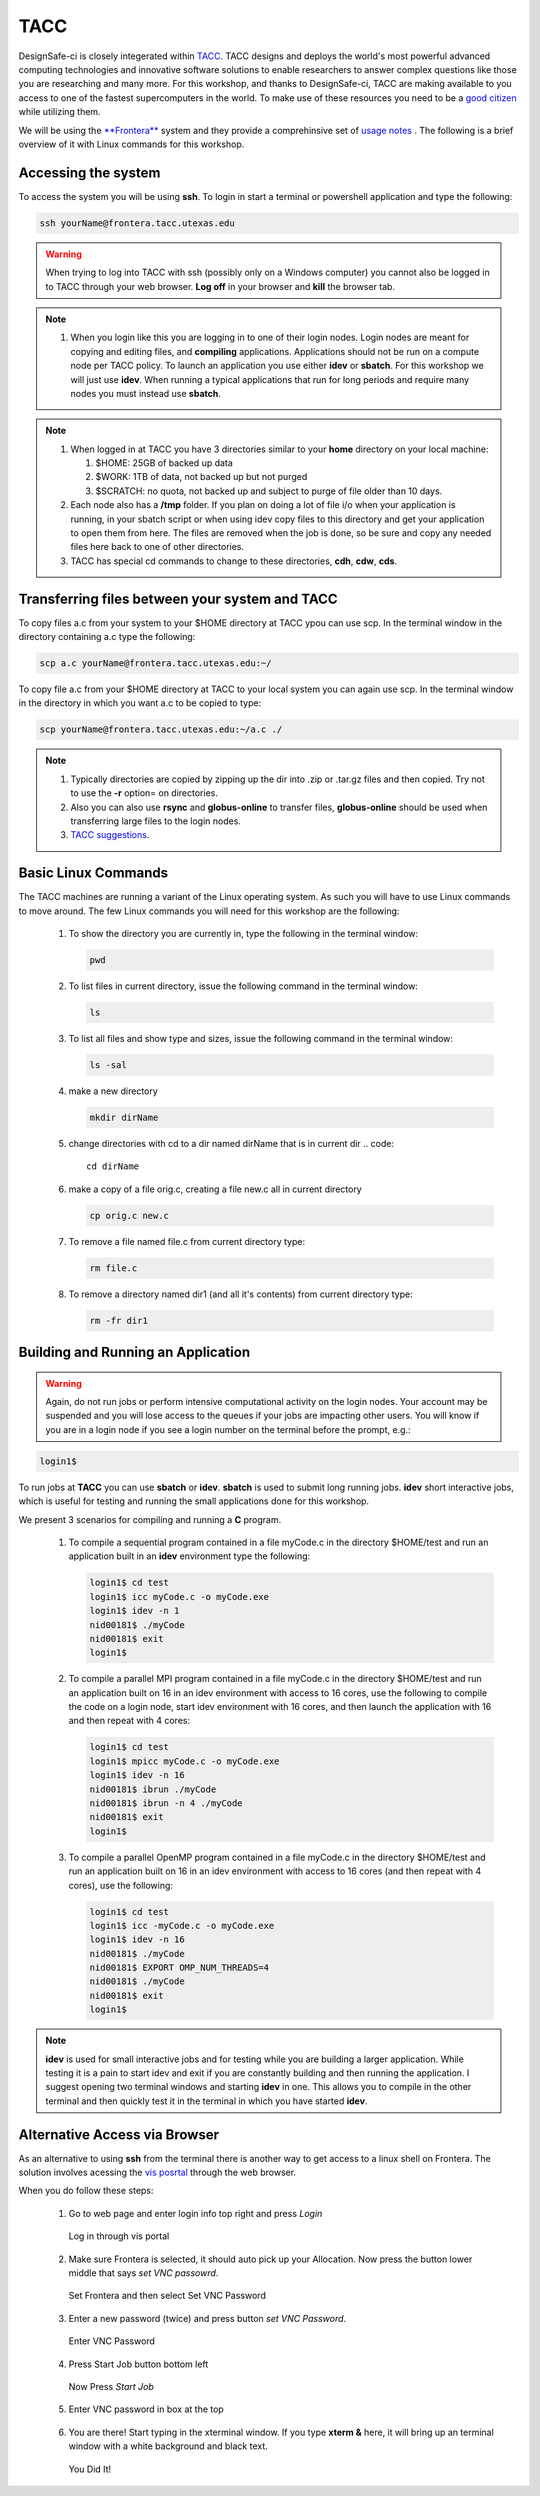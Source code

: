 .. _lblTACC:

****
TACC
****

DesignSafe-ci is closely integerated within `TACC <https://www.tacc.utexas.edu/>`_. TACC designs and deploys the world's most powerful advanced computing technologies and innovative software solutions to enable researchers to answer complex questions like those you are researching and many more. For this workshop, and thanks to DesignSafe-ci, TACC are making available to you access to one of the fastest supercomputers in the world. To make use of these resources you need to be a `good citizen <https://frontera-portal.tacc.utexas.edu/user-guide/citizenship/>`_ while utilizing them.

We will be using the `**Frontera** <https://www.tacc.utexas.edu/systems/frontera>`_ system and they provide a comprehinsive set of `usage notes <https://frontera-portal.tacc.utexas.edu/user-guide/>`_ . The following is a brief overview of it with Linux commands for this workshop. 



Accessing the system
--------------------

To access the system you will be using **ssh**. To login in start a terminal or powershell application and type the following:

.. code::

       ssh yourName@frontera.tacc.utexas.edu

.. warning::

   When trying to log into TACC with ssh (possibly only on a Windows computer) you cannot also be logged in to TACC through your web browser. **Log off** in your browser and **kill** the browser tab.

.. note::

   #. When you login like this you are logging in to one of their login nodes. Login nodes are meant for copying and editing files, and **compiling** applications. Applications should not be run on a compute node per TACC policy. To launch an application you use either **idev** or **sbatch**. For this workshop we will just use **idev**. When running a typical applications that run for long periods and require many nodes you must instead use **sbatch**.

.. note::

   #. When logged in at TACC you have 3 directories similar to your **home** directory on your local machine:

      #. $HOME: 25GB of backed up data

      #. $WORK: 1TB of data, not backed up but not purged

      #. $SCRATCH: no quota, not backed up and subject to purge of file older than 10 days.

   #. Each node also has a **/tmp** folder. If you plan on doing a lot of file i/o when your application is running, in your sbatch script or when using idev copy files to this directory and get your application to open them from here. The files are removed when the job is done, so be sure and copy any needed files here back to one of other directories.

   #. TACC  has special cd commands to change to these directories, **cdh**, **cdw**, **cds**.


Transferring files between your system and TACC
-----------------------------------------------

To copy files a.c from your system to your $HOME directory at TACC ypou can use scp. In the terminal window in the directory containing a.c type the following:

.. code::

       scp a.c yourName@frontera.tacc.utexas.edu:~/

To copy file a.c from your $HOME directory at TACC to your local system you can again use scp. In the terminal window in the directory in which you want a.c to be copied to type:

.. code::

       scp yourName@frontera.tacc.utexas.edu:~/a.c ./

.. note::

   #. Typically directories are copied by zipping up the dir into .zip or .tar.gz files and then copied. Try not to use the **-r** option= on directories.
   #. Also you can also use **rsync** and **globus-online** to transfer files, **globus-online** should be used when transferring large files to the login nodes.
   #. `TACC suggestions <https://frontera-portal.tacc.utexas.edu/user-guide/files/>`_.


Basic Linux Commands
--------------------

The TACC machines are running a variant of the Linux operating system. As such you will have to use Linux commands to move around. The few Linux commands you will need for this workshop are the following:

    #. To show the directory you are currently in, type the following in the terminal window:

       .. code::
       
	pwd

    #. To list files in current directory, issue the following command in the terminal window:

       .. code::
       
	ls 

    #. To list all files and show type and sizes, issue the following command in the terminal window:

       .. code::
       
	ls -sal

    #. make a new directory

       .. code::
       
	mkdir dirName

    #. change directories with cd to a dir named dirName that is in current dir
       .. code::
       
	cd dirName

    #. make a copy of a file orig.c, creating a file new.c all in current directory

       .. code::
       
	cp orig.c new.c

    #. To remove a file named file.c from current directory type:

       .. code::
       
	rm file.c

    #. To remove a directory named dir1 (and all it's contents) from current directory type:

       .. code::
       
	rm -fr dir1

Building and Running an Application
-----------------------------------

.. warning::

   Again, do not run jobs or perform intensive computational activity on the login nodes. Your account may be suspended and you will lose access to the queues if your jobs are impacting other users. You will know if you are in a login node if you see a login number on the terminal before the prompt, e.g.:

.. code::

        login1$ 

To run jobs at **TACC** you can use **sbatch** or **idev**. **sbatch** is used to submit long running jobs. **idev** short interactive jobs, which is useful for testing and running the small applications done for this workshop.


We present 3 scenarios for compiling and running a **C** program.

   #. To compile a sequential program contained in a file myCode.c in the directory $HOME/test and run an application built in an **idev** environment type the following:

      .. code::

        login1$ cd test   
	login1$ icc myCode.c -o myCode.exe
	login1$ idev -n 1
	nid00181$ ./myCode
	nid00181$ exit
	login1$

   #. To compile a parallel MPI program contained in a file myCode.c in the directory $HOME/test and run an application built on 16 in an idev environment with access to 16 cores, use the following to compile the code on a login node, start idev environment with 16 cores, and then launch the application with 16 and then repeat with 4 cores:

      .. code::

        login1$ cd test   
	login1$ mpicc myCode.c -o myCode.exe
	login1$ idev -n 16
	nid00181$ ibrun ./myCode
	nid00181$ ibrun -n 4 ./myCode
	nid00181$ exit
	login1$

   #. To compile a parallel OpenMP program contained in a file myCode.c in the directory $HOME/test and run an application built on 16 in an idev environment with access to 16 cores (and then repeat with 4 cores), use the following:

      .. code:: 

        login1$ cd test   
	login1$ icc -myCode.c -o myCode.exe
	login1$ idev -n 16
	nid00181$ ./myCode
	nid00181$ EXPORT OMP_NUM_THREADS=4
	nid00181$ ./myCode
	nid00181$ exit
	login1$
	
	
.. note::

   **idev** is used for small interactive jobs and for testing while you are building a larger application. While testing it is a pain to start idev and exit if you are constantly building and then running the application. I suggest opening two terminal windows and starting **idev** in one. This allows you to compile in the other terminal and then quickly test it in the terminal in which you have started **idev**.



Alternative Access via Browser
------------------------------

As an alternative to using **ssh** from the terminal there is another way to get access to a linux shell on Frontera. The solution involves acessing the `vis posrtal <https://vis.tacc.utexas.edu/#>`_ through the web browser.

When you do follow these steps:

   #. Go to web page and enter login info top right and press *Login*

      .. figure:: figures/taccVis1.png
      	 :align: center
      	 :figclass: align-center

      	 Log in through vis portal

   #. Make sure Frontera is selected, it should auto pick up your Allocation. Now press the button lower middle that says *set VNC passowrd*.

      .. figure:: figures/taccVis2.png
      	 :align: center
      	 :figclass: align-center

      	 Set Frontera and then select Set VNC Password

   #. Enter a new password (twice) and press button *set VNC Password*.

      .. figure:: figures/taccVis3.png
      	 :align: center
      	 :figclass: align-center

      	 Enter VNC Password

   #. Press Start Job button bottom left

      .. figure:: figures/taccVis2.png
      	 :align: center
      	 :figclass: align-center

      	 Now Press *Start Job*

   #. Enter VNC password in box at the top

      .. figure:: figures/taccVis4.png
      	 :align: center
      	 :figclass: align-center


   #. You are there! Start typing in the xterminal window. If you type **xterm &** here, it will bring up an terminal window with a white background and black text.

      .. figure:: figures/taccVis5.png
      	 :align: center
      	 :figclass: align-center

      	 You Did It! 

